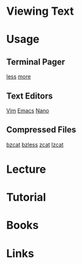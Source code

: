 #+TAGS: viewing_text


* Viewing Text
* Usage
** Terminal Pager
[[evernote:///view/47830806/s238/2fe1526a-b08b-4682-be09-44d5914b0637/2fe1526a-b08b-4682-be09-44d5914b0637/][less]]
[[file://home/crito/org/tech/cmds/more.org][more]]

** Text Editors
[[evernote:///view/47830806/s238/4b582f96-fbcd-41cf-a509-6e4602ef36fa/4b582f96-fbcd-41cf-a509-6e4602ef36fa/][Vim]]
[[evernote:///view/47830806/s238/839c5874-f7ea-441a-aab1-2e497362d87a/495/][Emacs]]
[[file://home/crito/org/tech/cmds/nano.org][Nano]]

** Compressed Files
[[evernote:///view/47830806/s238/4078f86a-7c42-447f-9ef7-4b8da3e83c2e/4078f86a-7c42-447f-9ef7-4b8da3e83c2e/][bzcat]]
[[evernote:///view/47830806/s238/678a185d-9f1f-446d-822d-bb1d9a4564e8/678a185d-9f1f-446d-822d-bb1d9a4564e8/][bzless]]
[[evernote:///view/47830806/s238/827b321e-7da3-4f99-8191-478ff696da4e/827b321e-7da3-4f99-8191-478ff696da4e/][zcat]]
[[evernote:///view/47830806/s238/1bfeb26d-2728-49ed-b4de-804dae6f4bd9/1bfeb26d-2728-49ed-b4de-804dae6f4bd9/][lzcat]]
* Lecture
* Tutorial
* Books
* Links
